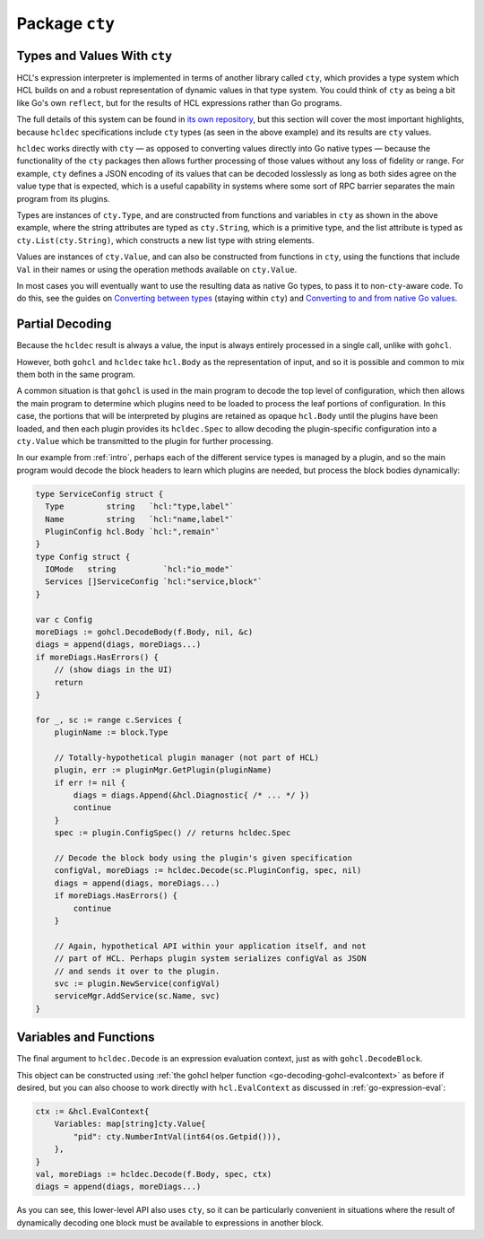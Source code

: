 Package ``cty``
===============

Types and Values With ``cty``
-----------------------------

HCL's expression interpreter is implemented in terms of another library called
``cty``, which provides a type system which HCL builds on and a robust
representation of dynamic values in that type system. You could think of
``cty`` as being a bit like Go's own ``reflect``, but for the
results of HCL expressions rather than Go programs.

The full details of this system can be found in
`its own repository <https://github.com/zclconf/go-cty>`_, but this section
will cover the most important highlights, because ``hcldec`` specifications
include ``cty`` types (as seen in the above example) and its results are
``cty`` values.

``hcldec`` works directly with ``cty`` — as opposed to converting values
directly into Go native types — because the functionality of the ``cty``
packages then allows further processing of those values without any loss of
fidelity or range. For example, ``cty`` defines a JSON encoding of its
values that can be decoded losslessly as long as both sides agree on the value
type that is expected, which is a useful capability in systems where some sort
of RPC barrier separates the main program from its plugins.

Types are instances of ``cty.Type``, and are constructed from functions
and variables in ``cty`` as shown in the above example, where the string
attributes are typed as ``cty.String``, which is a primitive type, and the list
attribute is typed as ``cty.List(cty.String)``, which constructs a new list
type with string elements.

Values are instances of ``cty.Value``, and can also be constructed from
functions in ``cty``, using the functions that include ``Val`` in their
names or using the operation methods available on ``cty.Value``.

In most cases you will eventually want to use the resulting data as native Go
types, to pass it to non-``cty``-aware code. To do this, see the guides
on
`Converting between types <https://github.com/zclconf/go-cty/blob/master/docs/convert.md>`_
(staying within ``cty``) and
`Converting to and from native Go values <https://github.com/zclconf/go-cty/blob/master/docs/gocty.md>`_.

Partial Decoding
----------------

Because the ``hcldec`` result is always a value, the input is always entirely
processed in a single call, unlike with ``gohcl``.

However, both ``gohcl`` and ``hcldec`` take ``hcl.Body`` as
the representation of input, and so it is possible and common to mix them both
in the same program.

A common situation is that ``gohcl`` is used in the main program to
decode the top level of configuration, which then allows the main program to
determine which plugins need to be loaded to process the leaf portions of
configuration. In this case, the portions that will be interpreted by plugins
are retained as opaque ``hcl.Body`` until the plugins have been loaded,
and then each plugin provides its ``hcldec.Spec`` to allow decoding the
plugin-specific configuration into a ``cty.Value`` which be
transmitted to the plugin for further processing.

In our example from :ref:`intro`, perhaps each of the different service types
is managed by a plugin, and so the main program would decode the block headers
to learn which plugins are needed, but process the block bodies dynamically:

.. code-block:: go

   type ServiceConfig struct {
     Type         string   `hcl:"type,label"`
     Name         string   `hcl:"name,label"`
     PluginConfig hcl.Body `hcl:",remain"`
   }
   type Config struct {
     IOMode   string          `hcl:"io_mode"`
     Services []ServiceConfig `hcl:"service,block"`
   }

   var c Config
   moreDiags := gohcl.DecodeBody(f.Body, nil, &c)
   diags = append(diags, moreDiags...)
   if moreDiags.HasErrors() {
       // (show diags in the UI)
       return
   }

   for _, sc := range c.Services {
       pluginName := block.Type

       // Totally-hypothetical plugin manager (not part of HCL)
       plugin, err := pluginMgr.GetPlugin(pluginName)
       if err != nil {
           diags = diags.Append(&hcl.Diagnostic{ /* ... */ })
           continue
       }
       spec := plugin.ConfigSpec() // returns hcldec.Spec

       // Decode the block body using the plugin's given specification
       configVal, moreDiags := hcldec.Decode(sc.PluginConfig, spec, nil)
       diags = append(diags, moreDiags...)
       if moreDiags.HasErrors() {
           continue
       }

       // Again, hypothetical API within your application itself, and not
       // part of HCL. Perhaps plugin system serializes configVal as JSON
       // and sends it over to the plugin.
       svc := plugin.NewService(configVal)
       serviceMgr.AddService(sc.Name, svc)
   }


Variables and Functions
-----------------------

The final argument to ``hcldec.Decode`` is an expression evaluation context,
just as with ``gohcl.DecodeBlock``.

This object can be constructed using
:ref:`the gohcl helper function <go-decoding-gohcl-evalcontext>` as before if desired, but
you can also choose to work directly with ``hcl.EvalContext`` as
discussed in :ref:`go-expression-eval`:

.. code-block:: go

    ctx := &hcl.EvalContext{
        Variables: map[string]cty.Value{
            "pid": cty.NumberIntVal(int64(os.Getpid())),
        },
    }
    val, moreDiags := hcldec.Decode(f.Body, spec, ctx)
    diags = append(diags, moreDiags...)

As you can see, this lower-level API also uses ``cty``, so it can be
particularly convenient in situations where the result of dynamically decoding
one block must be available to expressions in another block.
